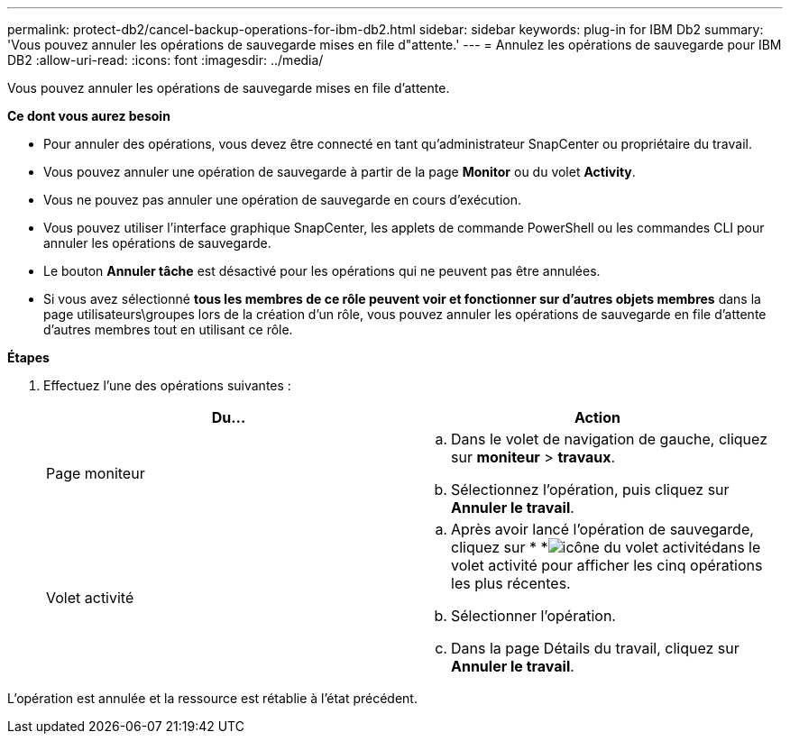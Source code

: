 ---
permalink: protect-db2/cancel-backup-operations-for-ibm-db2.html 
sidebar: sidebar 
keywords: plug-in for IBM Db2 
summary: 'Vous pouvez annuler les opérations de sauvegarde mises en file d"attente.' 
---
= Annulez les opérations de sauvegarde pour IBM DB2
:allow-uri-read: 
:icons: font
:imagesdir: ../media/


[role="lead"]
Vous pouvez annuler les opérations de sauvegarde mises en file d'attente.

*Ce dont vous aurez besoin*

* Pour annuler des opérations, vous devez être connecté en tant qu'administrateur SnapCenter ou propriétaire du travail.
* Vous pouvez annuler une opération de sauvegarde à partir de la page *Monitor* ou du volet *Activity*.
* Vous ne pouvez pas annuler une opération de sauvegarde en cours d'exécution.
* Vous pouvez utiliser l'interface graphique SnapCenter, les applets de commande PowerShell ou les commandes CLI pour annuler les opérations de sauvegarde.
* Le bouton *Annuler tâche* est désactivé pour les opérations qui ne peuvent pas être annulées.
* Si vous avez sélectionné *tous les membres de ce rôle peuvent voir et fonctionner sur d'autres objets membres* dans la page utilisateurs\groupes lors de la création d'un rôle, vous pouvez annuler les opérations de sauvegarde en file d'attente d'autres membres tout en utilisant ce rôle.


*Étapes*

. Effectuez l'une des opérations suivantes :
+
|===
| Du... | Action 


 a| 
Page moniteur
 a| 
.. Dans le volet de navigation de gauche, cliquez sur *moniteur* > *travaux*.
.. Sélectionnez l'opération, puis cliquez sur *Annuler le travail*.




 a| 
Volet activité
 a| 
.. Après avoir lancé l'opération de sauvegarde, cliquez sur * *image:../media/activity_pane_icon.gif["icône du volet activité"]dans le volet activité pour afficher les cinq opérations les plus récentes.
.. Sélectionner l'opération.
.. Dans la page Détails du travail, cliquez sur *Annuler le travail*.


|===


L'opération est annulée et la ressource est rétablie à l'état précédent.

